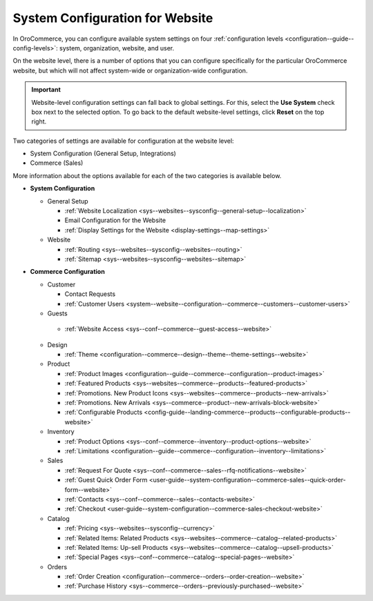 .. _doc-website-configuration:

System Configuration for Website
================================

In OroCommerce, you can configure available system settings on four :ref:`configuration levels <configuration--guide--config-levels>`: system, organization, website, and user.

.. begin

On the website level, there is a number of options that you can configure specifically for the particular OroCommerce website, but which will not affect system-wide or organization-wide configuration.

.. important:: Website-level configuration settings can fall back to global settings. For this, select the **Use System** check box next to the selected option. To go back to the default website-level settings, click **Reset** on the top right.

Two categories of settings are available for configuration at the website level:

* System Configuration (General Setup, Integrations)
* Commerce (Sales) 

More information about the options available for each of the two categories is available below.

* **System Configuration**

  * General Setup

    * :ref:`Website Localization <sys--websites--sysconfig--general-setup--localization>`
    * Email Configuration for the Website
    * :ref:`Display Settings for the Website <display-settings--map-settings>`

  * Website

    * :ref:`Routing <sys--websites--sysconfig--websites--routing>`
    * :ref:`Sitemap <sys--websites--sysconfig--websites--sitemap>`

* **Commerce Configuration**

  * Customer

    * Contact Requests
    * :ref:`Customer Users <system--website--configuration--commerce--customers--customer-users>`

  * Guests

   * :ref:`Website Access <sys--conf--commerce--guest-access--website>`

  * Design

    * :ref:`Theme <configuration--commerce--design--theme--theme-settings--website>`

  * Product

    * :ref:`Product Images <configuration--guide--commerce--configuration--product-images>`
    * :ref:`Featured Products <sys--websites--commerce--products--featured-products>`
    * :ref:`Promotions. New Product Icons <sys--websites--commerce--products--new-arrivals>`
    * :ref:`Promotions. New Arrivals <sys--commerce--product--new-arrivals-block-website>`
    * :ref:`Configurable Products <config-guide--landing-commerce--products--configurable-products--website>`

  * Inventory

    * :ref:`Product Options <sys--conf--commerce--inventory--product-options--website>`
    * :ref:`Limitations <configuration--guide--commerce--configuration--inventory--limitations>`

  * Sales

    * :ref:`Request For Quote <sys--conf--commerce--sales--rfq-notifications--website>`
    * :ref:`Guest Quick Order Form <user-guide--system-configuration--commerce-sales--quick-order-form--website>`
    * :ref:`Contacts <sys--conf--commerce--sales--contacts-website>`
    * :ref:`Checkout <user-guide--system-configuration--commerce-sales-checkout-website>`

  * Catalog

    * :ref:`Pricing <sys--websites--sysconfig--currency>`
    * :ref:`Related Items: Related Products <sys--websites--commerce--catalog--related-products>`
    * :ref:`Related Items: Up-sell Products <sys--websites--commerce--catalog--upsell-products>`
    * :ref:`Special Pages <sys--conf--commerce--catalog--special-pages--website>`

  * Orders

    * :ref:`Order Creation <configuration--commerce--orders--order-creation--website>`
    * :ref:`Purchase History <sys--commerce--orders--previously-purchased--website>`

